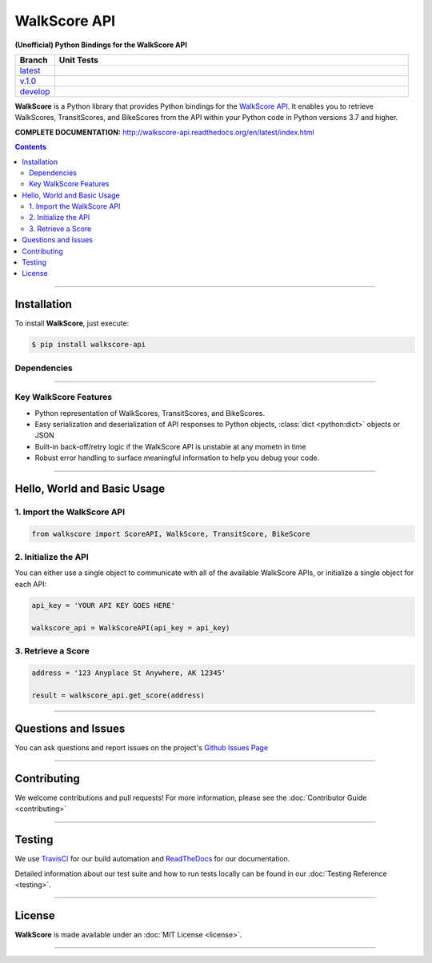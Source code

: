 ####################################################
WalkScore API
####################################################

**(Unofficial) Python Bindings for the WalkScore API**

.. list-table::
   :widths: 10 90
   :header-rows: 1

   * - Branch
     - Unit Tests
   * - `latest <https://github.com/insightindustry/walkscore-api/tree/master>`_
     -
       .. image:: https://travis-ci.org/insightindustry/walkscore-api.svg?branch=master
         :target: https://travis-ci.org/insightindustry/walkscore
         :alt: Build Status (Travis CI)

       .. image:: https://codecov.io/gh/insightindustry/walkscore-api/branch/master/graph/badge.svg
         :target: https://codecov.io/gh/insightindustry/walkscore
         :alt: Code Coverage Status (Codecov)

       .. image:: https://readthedocs.org/projects/walkscore-api/badge/?version=latest
         :target: http://walkscore-api.readthedocs.io/en/latest/?badge=latest
         :alt: Documentation Status (ReadTheDocs)

   * - `v.1.0 <https://github.com/insightindustry/walkscore-api/tree/v.1.0.0>`_
     -
       .. image:: https://travis-ci.org/insightindustry/walkscore-api.svg?branch=v.1.0.0
         :target: https://travis-ci.org/insightindustry/walkscore
         :alt: Build Status (Travis CI)

       .. image:: https://codecov.io/gh/insightindustry/walkscore-api/branch/v.1.0.0/graph/badge.svg
         :target: https://codecov.io/gh/insightindustry/walkscore
         :alt: Code Coverage Status (Codecov)

       .. image:: https://readthedocs.org/projects/walkscore-api/badge/?version=v.1.0.0
         :target: http://walkscore-api.readthedocs.io/en/latest/?badge=v.1.0.0
         :alt: Documentation Status (ReadTheDocs)


   * - `develop <https://github.com/insightindustry/walkscore-api/tree/develop>`_
     -
       .. image:: https://travis-ci.org/insightindustry/walkscore-api.svg?branch=develop
         :target: https://travis-ci.org/insightindustry/walkscore
         :alt: Build Status (Travis CI)

       .. image:: https://codecov.io/gh/insightindustry/walkscore-api/branch/develop/graph/badge.svg
         :target: https://codecov.io/gh/insightindustry/walkscore
         :alt: Code Coverage Status (Codecov)

       .. image:: https://readthedocs.org/projects/walkscore-api/badge/?version=develop
         :target: http://walkscore-api.readthedocs.io/en/latest/?badge=develop
         :alt: Documentation Status (ReadTheDocs)

**WalkScore** is a Python library that provides Python bindings for the
`WalkScore API <https://www.walkscore.com/>`_. It enables you to retrieve
WalkScores, TransitScores, and BikeScores from the API within your Python code
in Python versions 3.7 and higher.


**COMPLETE DOCUMENTATION:** http://walkscore-api.readthedocs.org/en/latest/index.html

.. contents::
 :depth: 3
 :backlinks: entry

-----------------

***************
Installation
***************

To install **WalkScore**, just execute:

.. code:: bash

 $ pip install walkscore-api


Dependencies
==============

.. list-table::
   :widths: 50 50
   :header-rows: 1

   * - Python 3.x
   * - | * `Validator-Collection v1.3.0 <https://github.com/insightindustry/validator-collection>`_ or higher
       | * `Backoff-Utils v.1.0.0 <https://github.com/insightindustry/backoff-utils>`_ or higher

-------------

Key WalkScore Features
========================

* Python representation of WalkScores, TransitScores, and BikeScores.
* Easy serialization and deserialization of API responses to Python objects,
  :class:`dict <python:dict>` objects or JSON
* Built-in back-off/retry logic if the WalkScore API is unstable at any mometn in time
* Robust error handling to surface meaningful information to help you debug your
  code.

------------------

********************************
Hello, World and Basic Usage
********************************

1. Import the WalkScore API
===============================

.. code-block:: python

  from walkscore import ScoreAPI, WalkScore, TransitScore, BikeScore

2. Initialize the API
============================

You can either use a single object to communicate with all of the available
WalkScore APIs, or initialize a single object for each API:

.. code-block:: python

  api_key = 'YOUR API KEY GOES HERE'

  walkscore_api = WalkScoreAPI(api_key = api_key)

3. Retrieve a Score
=============================

.. code-block:: python

  address = '123 Anyplace St Anywhere, AK 12345'

  result = walkscore_api.get_score(address)

--------------

*********************
Questions and Issues
*********************

You can ask questions and report issues on the project's
`Github Issues Page <https://github.com/insightindustry/walkscore-api/issues>`_

-----------------

*********************
Contributing
*********************

We welcome contributions and pull requests! For more information, please see the
:doc:`Contributor Guide <contributing>`

-------------------

*********************
Testing
*********************

We use `TravisCI <http://travisci.org>`_ for our build automation and
`ReadTheDocs <https://readthedocs.org>`_ for our documentation.

Detailed information about our test suite and how to run tests locally can be
found in our :doc:`Testing Reference <testing>`.

--------------------

**********************
License
**********************

**WalkScore** is made available under an :doc:`MIT License <license>`.

----------------
